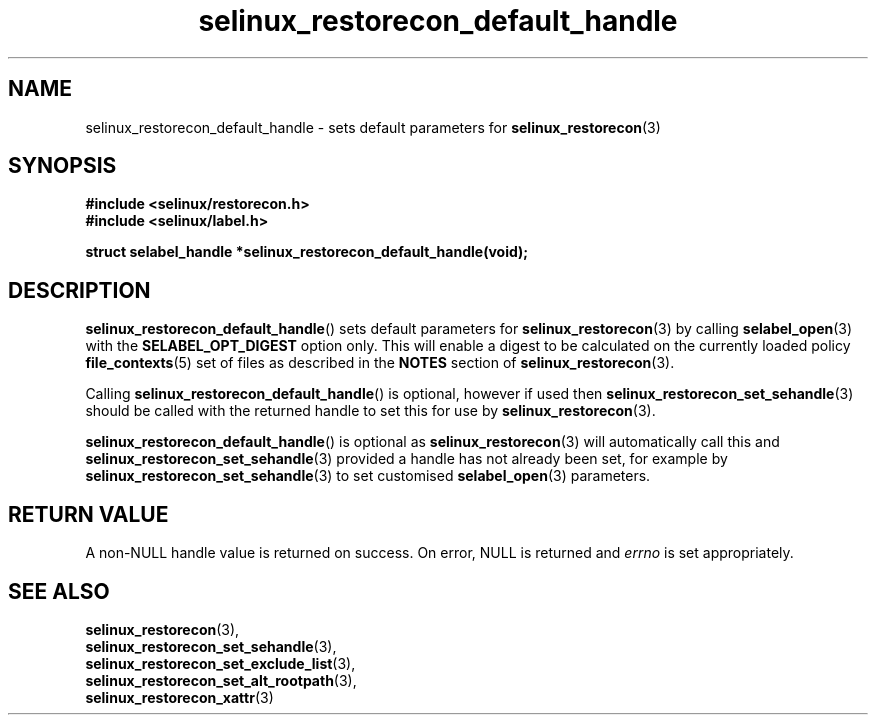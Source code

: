 .TH "selinux_restorecon_default_handle" "3" "20 Oct 2015" "Security Enhanced Linux" "SELinux API documentation"

.SH "NAME"
selinux_restorecon_default_handle \- sets default parameters for
.BR selinux_restorecon (3)
.
.SH "SYNOPSIS"
.B #include <selinux/restorecon.h>
.br
.B #include <selinux/label.h>
.sp
.B "struct selabel_handle *selinux_restorecon_default_handle(void);"
.
.SH "DESCRIPTION"
.BR selinux_restorecon_default_handle ()
sets default parameters for
.BR selinux_restorecon (3)
by calling
.BR selabel_open (3)
with the
.B SELABEL_OPT_DIGEST
option only. This will enable a digest to be calculated on the currently
loaded policy
.BR file_contexts (5)
set of files as described in the
.B NOTES
section of
.BR selinux_restorecon (3).
.sp
Calling
.BR selinux_restorecon_default_handle ()
is optional, however if used then
.BR selinux_restorecon_set_sehandle (3)
should be called with the returned handle to set this for use by
.BR selinux_restorecon (3).
.sp
.BR selinux_restorecon_default_handle ()
is optional as
.BR selinux_restorecon (3)
will automatically call this and
.BR selinux_restorecon_set_sehandle (3)
provided a handle has not already been set, for
example by
.BR selinux_restorecon_set_sehandle (3)
to set customised
.BR selabel_open (3)
parameters.
.
.SH "RETURN VALUE"
A non\-NULL handle value is returned on success. On error, NULL is returned and
.I errno
is set appropriately.
.
.SH "SEE ALSO"
.BR selinux_restorecon (3),
.br
.BR selinux_restorecon_set_sehandle (3),
.br
.BR selinux_restorecon_set_exclude_list (3),
.br
.BR selinux_restorecon_set_alt_rootpath (3),
.br
.BR selinux_restorecon_xattr (3)
